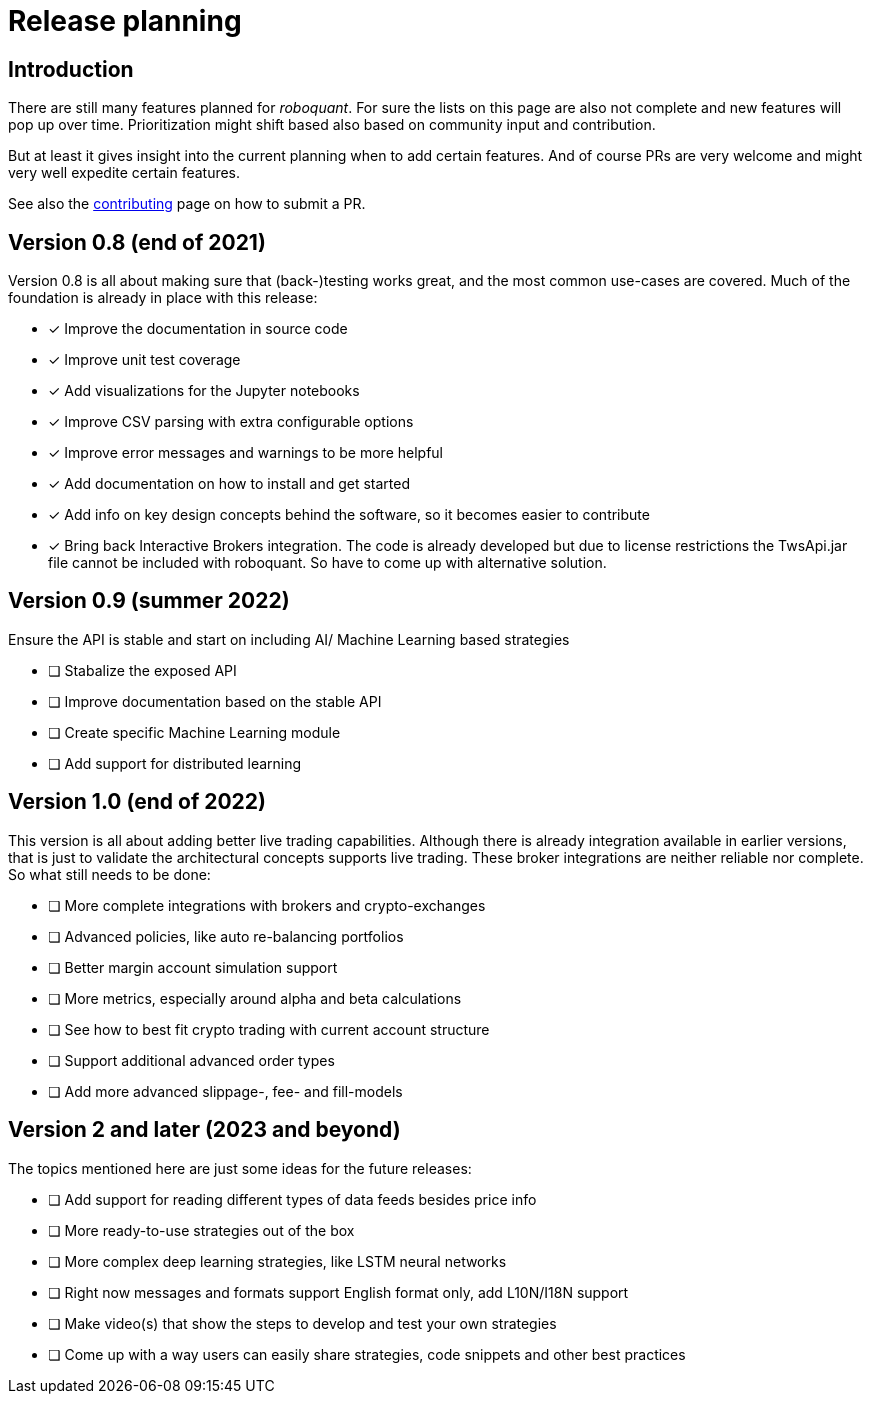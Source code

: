 = Release planning

== Introduction

There are still many features planned for _roboquant_. For sure the lists on this page are also not complete and new features will pop up over time. Prioritization might shift based also based on community input and contribution.

But at least it gives insight into the current planning when to add certain features. And of course PRs are very welcome and might very well expedite certain features. 

See also the link:CONTRIBUTING.adoc[contributing] page on how to submit a PR.

== Version 0.8 (end of 2021)

Version 0.8 is all about making sure that (back-)testing works great, and the most common use-cases are covered. Much of the foundation is already in place with this release:

* [x] Improve the documentation in source code
* [x] Improve unit test coverage
* [x] Add visualizations for the Jupyter notebooks
* [x] Improve CSV parsing with extra configurable options
* [x] Improve error messages and warnings to be more helpful
* [x] Add documentation on how to install and get started
* [x] Add info on key design concepts behind the software, so it becomes easier to contribute
* [x] Bring back Interactive Brokers integration. The code is already developed but due to license restrictions the TwsApi.jar file cannot be included with roboquant. So have to come up with alternative solution.

== Version 0.9 (summer 2022)

Ensure the API is stable and start on including AI/ Machine Learning based strategies

* [ ] Stabalize the exposed API
* [ ] Improve documentation based on the stable API
* [ ] Create specific Machine Learning module
* [ ] Add support for distributed learning

== Version 1.0 (end of 2022)

This version is all about adding better live trading capabilities. Although there is already integration available in earlier versions, that is just to validate the architectural concepts supports live trading. These broker integrations are neither reliable nor complete. So what still needs to be done:

* [ ] More complete integrations with brokers and crypto-exchanges
* [ ] Advanced policies, like auto re-balancing portfolios
* [ ] Better margin account simulation support
* [ ] More metrics, especially around alpha and beta calculations
* [ ] See how to best fit crypto trading with current account structure
* [ ] Support additional advanced order types
* [ ] Add more advanced slippage-, fee- and fill-models

== Version 2 and later (2023 and beyond)

The topics mentioned here are just some ideas for the future releases:

* [ ] Add support for reading different types of data feeds besides price info
* [ ] More ready-to-use strategies out of the box
* [ ] More complex deep learning strategies, like LSTM neural networks
* [ ] Right now messages and formats support English format only, add L10N/I18N support
* [ ] Make video(s) that show the steps to develop and test your own strategies
* [ ] Come up with a way users can easily share strategies, code snippets and other best practices